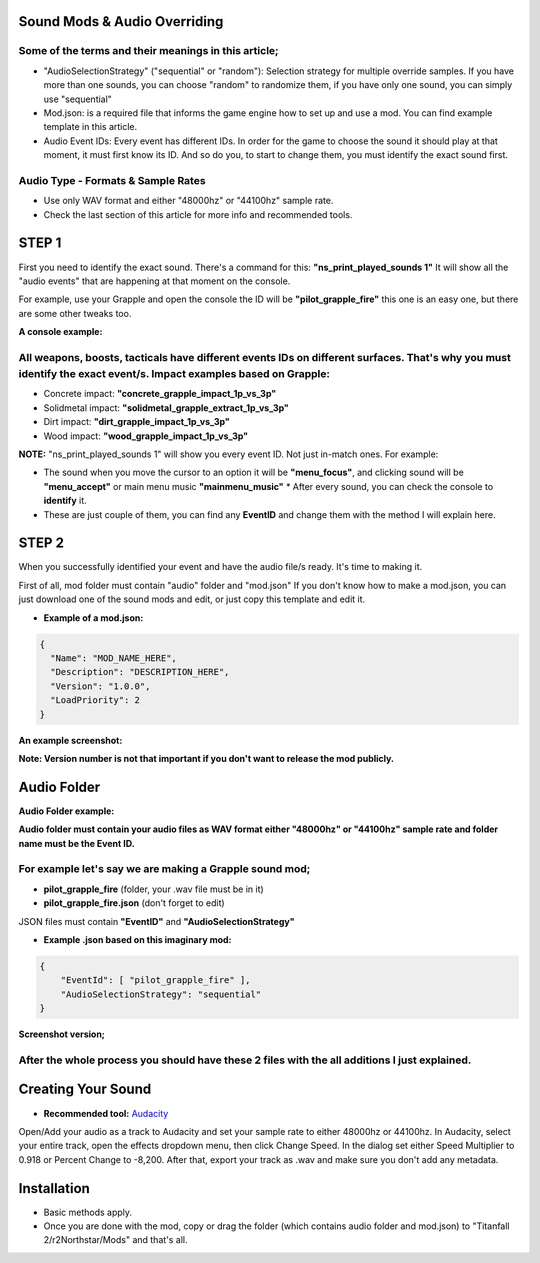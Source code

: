 **Sound Mods & Audio Overriding**
=================================

Some of the terms and their meanings in this article;
-----------------------------------------------------


-  "AudioSelectionStrategy" ("sequential" or "random"): Selection
   strategy for multiple override samples. If you have more than one
   sounds, you can choose "random" to randomize them, if you have only
   one sound, you can simply use "sequential"
-  Mod.json: is a required file that informs the game engine how to set
   up and use a mod. You can find example template in this article.
-  Audio Event IDs: Every event has different IDs. In order for the game
   to choose the sound it should play at that moment, it must first know
   its ID. And so do you, to start to change them, you must identify the
   exact sound first.

Audio Type - Formats & Sample Rates
------------------------------------

-  Use only WAV format and either "48000hz" or "44100hz" sample rate.
-  Check the last section of this article for more info and recommended tools.

STEP 1
=======

First you need to identify the exact sound. There's a command for this:
**"ns_print_played_sounds 1"** It will show all the "audio events" that
are happening at that moment on the console.

For example, use your Grapple and open the console the ID will be
**"pilot_grapple_fire"** this one is an easy one, but there are some
other tweaks too. 

**A console example:** |console|

All weapons, boosts, tacticals have different events IDs on different surfaces. That's why you must identify the exact event/s. Impact examples based on Grapple:
-----------------------------------------------------------------------------------------------------------------------------------------------------------------

-  Concrete impact: **"concrete_grapple_impact_1p_vs_3p"**
-  Solidmetal impact: **"solidmetal_grapple_extract_1p_vs_3p"**
-  Dirt impact: **"dirt_grapple_impact_1p_vs_3p"**
-  Wood impact: **"wood_grapple_impact_1p_vs_3p"**

**NOTE:** "ns_print_played_sounds 1" will show you every event ID. Not
just in-match ones. For example:

- The sound when you move the cursor to an option it will be **"menu_focus"**, and clicking sound will be **"menu_accept"** or main menu music **"mainmenu_music"** \* After every sound, you can check the console to **identify** it.
- These are just couple of them, you can find any **EventID** and change them with the method I will explain here.

STEP 2
======

When you successfully identified your event and have the audio file/s
ready. It's time to making it.

First of all, mod folder must contain "audio" folder and "mod.json" If
you don't know how to make a mod.json, you can just download one of the
sound mods and edit, or just copy this template and edit it.

- **Example of a mod.json:**

.. code-block:: json

   {
     "Name": "MOD_NAME_HERE",
     "Description": "DESCRIPTION_HERE",
     "Version": "1.0.0",
     "LoadPriority": 2
   }
**An example screenshot:**

|modjsonexample|

**Note: Version number is not that important if you don't want to release the
mod publicly.**

Audio Folder
==============
**Audio Folder example:**

|audiofolder|

**Audio folder must contain your audio files as WAV format either
"48000hz" or "44100hz" sample rate and folder name must be the Event
ID.**

**For example let's say we are making a Grapple sound mod;**
------------------------------------------------------------

-  **pilot_grapple_fire** (folder, your .wav file must be in it)
-  **pilot_grapple_fire.json** (don't forget to edit)

JSON files must contain **"EventID"** and **"AudioSelectionStrategy"**

- **Example .json based on this imaginary mod:**

.. code-block:: json

   {
       "EventId": [ "pilot_grapple_fire" ],
       "AudioSelectionStrategy": "sequential"
   }
   
**Screenshot version;**

|eventjsonexample|

**After the whole process you should have these 2 files with the all additions I just explained.**
---------------------------------------------------------------------------------------------------
|modfolderexample|

Creating Your Sound
=====================
- **Recommended tool:** `Audacity <https://www.audacityteam.org/download/>`_

Open/Add your audio as a track to Audacity and set your sample rate to
either 48000hz or 44100hz. In Audacity, select your entire track, open
the effects dropdown menu, then click Change Speed. In the dialog set
either Speed Multiplier to 0.918 or Percent Change to -8,200. After
that, export your track as .wav and make sure you don't add any
metadata.

Installation
===============
-  Basic methods apply.
-  Once you are done with the mod, copy or drag the folder (which contains audio folder and mod.json) to "Titanfall 2/r2Northstar/Mods" and that's all.

.. |audiofolder| image:: https://raw.githubusercontent.com/rwynx/audio-overriding-northstar/main/Images/audiofolder3.png
.. |console| image:: https://raw.githubusercontent.com/rwynx/audio-overriding-northstar/main/Images/audioeventeample.png
.. |eventjsonexample| image:: https://raw.githubusercontent.com/rwynx/audio-overriding-northstar/main/Images/grappleeventexample.png
.. |modfolderexample| image:: https://raw.githubusercontent.com/rwynx/audio-overriding-northstar/main/Images/ModFolderOverall2.png
.. |modjsonexample| image:: https://raw.githubusercontent.com/rwynx/audio-overriding-northstar/main/Images/eventjsonexample.png
